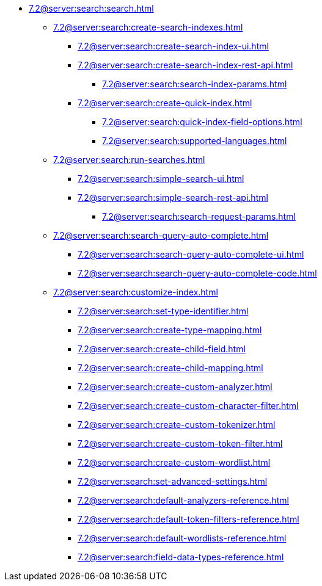   ** xref:7.2@server:search:search.adoc[]
  *** xref:7.2@server:search:create-search-indexes.adoc[]
      **** xref:7.2@server:search:create-search-index-ui.adoc[]
      **** xref:7.2@server:search:create-search-index-rest-api.adoc[]
        ***** xref:7.2@server:search:search-index-params.adoc[]
      **** xref:7.2@server:search:create-quick-index.adoc[]
        ***** xref:7.2@server:search:quick-index-field-options.adoc[]
        ***** xref:7.2@server:search:supported-languages.adoc[]
    *** xref:7.2@server:search:run-searches.adoc[]
      **** xref:7.2@server:search:simple-search-ui.adoc[]
      **** xref:7.2@server:search:simple-search-rest-api.adoc[]
        ***** xref:7.2@server:search:search-request-params.adoc[]
    *** xref:7.2@server:search:search-query-auto-complete.adoc[]
        **** xref:7.2@server:search:search-query-auto-complete-ui.adoc[]
        **** xref:7.2@server:search:search-query-auto-complete-code.adoc[]
    *** xref:7.2@server:search:customize-index.adoc[]
      **** xref:7.2@server:search:set-type-identifier.adoc[]
      **** xref:7.2@server:search:create-type-mapping.adoc[]
      **** xref:7.2@server:search:create-child-field.adoc[]
      **** xref:7.2@server:search:create-child-mapping.adoc[]
      **** xref:7.2@server:search:create-custom-analyzer.adoc[]
      **** xref:7.2@server:search:create-custom-character-filter.adoc[]
      **** xref:7.2@server:search:create-custom-tokenizer.adoc[]
      **** xref:7.2@server:search:create-custom-token-filter.adoc[]
      **** xref:7.2@server:search:create-custom-wordlist.adoc[]
      **** xref:7.2@server:search:set-advanced-settings.adoc[]
      **** xref:7.2@server:search:default-analyzers-reference.adoc[]
      **** xref:7.2@server:search:default-token-filters-reference.adoc[]
      **** xref:7.2@server:search:default-wordlists-reference.adoc[]
      **** xref:7.2@server:search:field-data-types-reference.adoc[]